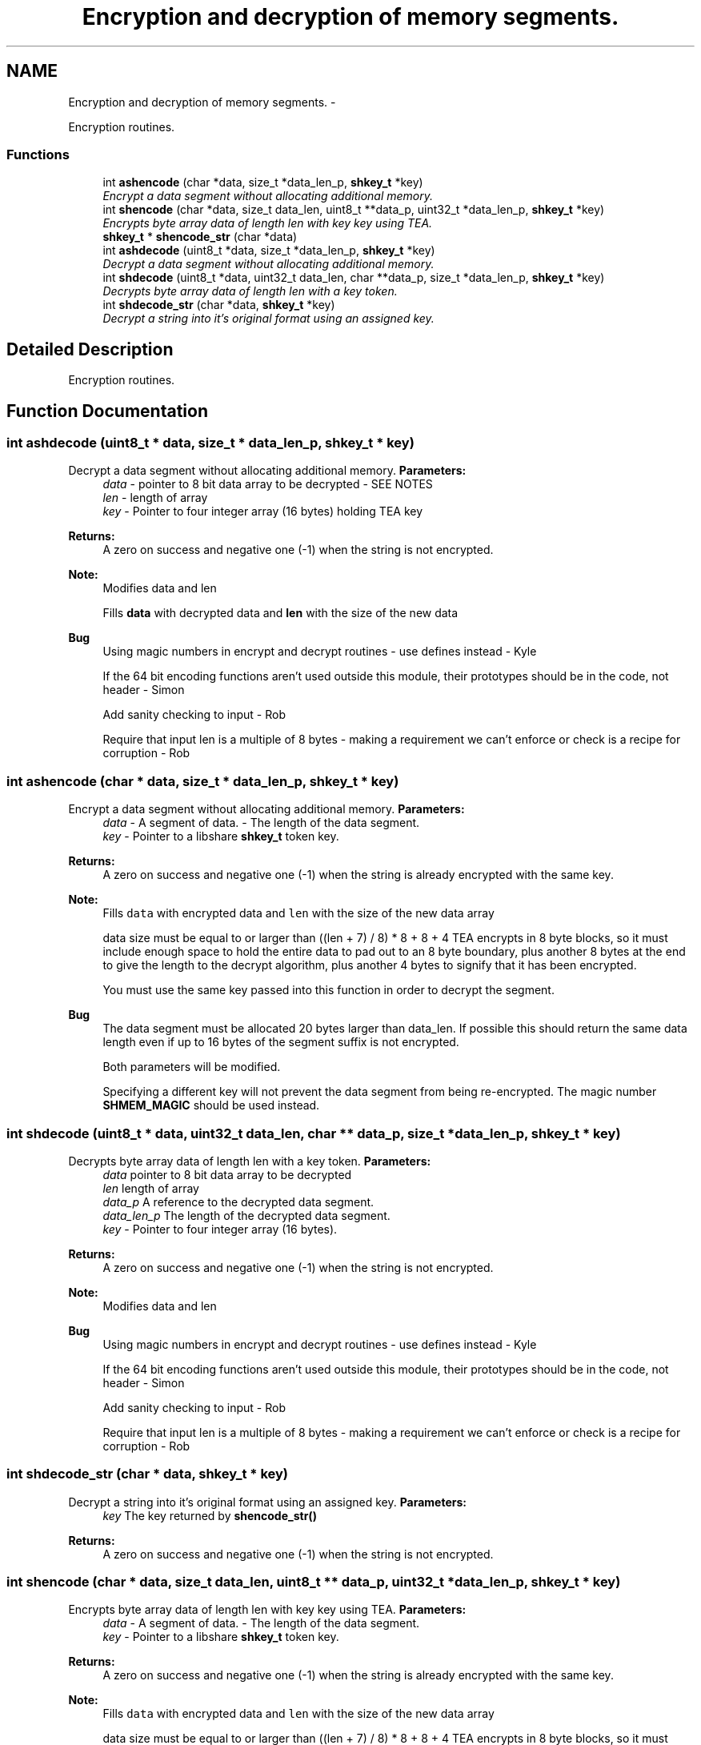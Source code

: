 .TH "Encryption and decryption of memory segments." 3 "9 Nov 2014" "Version 2.16" "libshare" \" -*- nroff -*-
.ad l
.nh
.SH NAME
Encryption and decryption of memory segments. \- 
.PP
Encryption routines.  

.SS "Functions"

.in +1c
.ti -1c
.RI "int \fBashencode\fP (char *data, size_t *data_len_p, \fBshkey_t\fP *key)"
.br
.RI "\fIEncrypt a data segment without allocating additional memory. \fP"
.ti -1c
.RI "int \fBshencode\fP (char *data, size_t data_len, uint8_t **data_p, uint32_t *data_len_p, \fBshkey_t\fP *key)"
.br
.RI "\fIEncrypts byte array data of length len with key key using TEA. \fP"
.ti -1c
.RI "\fBshkey_t\fP * \fBshencode_str\fP (char *data)"
.br
.ti -1c
.RI "int \fBashdecode\fP (uint8_t *data, size_t *data_len_p, \fBshkey_t\fP *key)"
.br
.RI "\fIDecrypt a data segment without allocating additional memory. \fP"
.ti -1c
.RI "int \fBshdecode\fP (uint8_t *data, uint32_t data_len, char **data_p, size_t *data_len_p, \fBshkey_t\fP *key)"
.br
.RI "\fIDecrypts byte array data of length len with a  key token. \fP"
.ti -1c
.RI "int \fBshdecode_str\fP (char *data, \fBshkey_t\fP *key)"
.br
.RI "\fIDecrypt a string into it's original format using an assigned key. \fP"
.in -1c
.SH "Detailed Description"
.PP 
Encryption routines. 
.SH "Function Documentation"
.PP 
.SS "int ashdecode (uint8_t * data, size_t * data_len_p, \fBshkey_t\fP * key)"
.PP
Decrypt a data segment without allocating additional memory. \fBParameters:\fP
.RS 4
\fIdata\fP - pointer to 8 bit data array to be decrypted - SEE NOTES 
.br
\fIlen\fP - length of array 
.br
\fIkey\fP - Pointer to four integer array (16 bytes) holding TEA key 
.RE
.PP
\fBReturns:\fP
.RS 4
A zero on success and negative one (-1) when the string is not encrypted. 
.RE
.PP
\fBNote:\fP
.RS 4
Modifies data and len 
.PP
Fills \fBdata\fP with decrypted data and \fBlen\fP with the size of the new data 
.RE
.PP
\fBBug\fP
.RS 4
Using magic numbers in encrypt and decrypt routines - use defines instead - Kyle 
.PP
If the 64 bit encoding functions aren't used outside this module, their prototypes should be in the code, not header - Simon 
.PP
Add sanity checking to input - Rob 
.PP
Require that input len is a multiple of 8 bytes - making a requirement we can't enforce or check is a recipe for corruption - Rob 
.RE
.PP

.SS "int ashencode (char * data, size_t * data_len_p, \fBshkey_t\fP * key)"
.PP
Encrypt a data segment without allocating additional memory. \fBParameters:\fP
.RS 4
\fIdata\fP - A segment of data.  - The length of the data segment. 
.br
\fIkey\fP - Pointer to a libshare \fBshkey_t\fP token key. 
.RE
.PP
\fBReturns:\fP
.RS 4
A zero on success and negative one (-1) when the string is already encrypted with the same key. 
.RE
.PP
\fBNote:\fP
.RS 4
Fills \fCdata\fP with encrypted data and \fClen\fP with the size of the new data array 
.PP
data size must be equal to or larger than ((len + 7) / 8) * 8 + 8 + 4 TEA encrypts in 8 byte blocks, so it must include enough space to hold the entire data to pad out to an 8 byte boundary, plus another 8 bytes at the end to give the length to the decrypt algorithm, plus another 4 bytes to signify that it has been encrypted. 
.PP
You must use the same key passed into this function in order to decrypt the segment. 
.RE
.PP
\fBBug\fP
.RS 4
The data segment must be allocated 20 bytes larger than data_len. If possible this should return the same data length even if up to 16 bytes of the segment suffix is not encrypted. 
.PP
Both parameters will be modified. 
.PP
Specifying a different key will not prevent the data segment from being re-encrypted. The magic number \fBSHMEM_MAGIC\fP should be used instead. 
.RE
.PP

.SS "int shdecode (uint8_t * data, uint32_t data_len, char ** data_p, size_t * data_len_p, \fBshkey_t\fP * key)"
.PP
Decrypts byte array data of length len with a  key token. \fBParameters:\fP
.RS 4
\fIdata\fP pointer to 8 bit data array to be decrypted 
.br
\fIlen\fP length of array 
.br
\fIdata_p\fP A reference to the decrypted data segment. 
.br
\fIdata_len_p\fP The length of the decrypted data segment. 
.br
\fIkey\fP - Pointer to four integer array (16 bytes). 
.RE
.PP
\fBReturns:\fP
.RS 4
A zero on success and negative one (-1) when the string is not encrypted. 
.RE
.PP
\fBNote:\fP
.RS 4
Modifies data and len 
.RE
.PP
\fBBug\fP
.RS 4
Using magic numbers in encrypt and decrypt routines - use defines instead - Kyle 
.PP
If the 64 bit encoding functions aren't used outside this module, their prototypes should be in the code, not header - Simon 
.PP
Add sanity checking to input - Rob 
.PP
Require that input len is a multiple of 8 bytes - making a requirement we can't enforce or check is a recipe for corruption - Rob 
.RE
.PP

.SS "int shdecode_str (char * data, \fBshkey_t\fP * key)"
.PP
Decrypt a string into it's original format using an assigned key. \fBParameters:\fP
.RS 4
\fIkey\fP The key returned by \fBshencode_str()\fP 
.RE
.PP
\fBReturns:\fP
.RS 4
A zero on success and negative one (-1) when the string is not encrypted. 
.RE
.PP

.SS "int shencode (char * data, size_t data_len, uint8_t ** data_p, uint32_t * data_len_p, \fBshkey_t\fP * key)"
.PP
Encrypts byte array data of length len with key key using TEA. \fBParameters:\fP
.RS 4
\fIdata\fP - A segment of data.  - The length of the data segment. 
.br
\fIkey\fP - Pointer to a libshare \fBshkey_t\fP token key. 
.RE
.PP
\fBReturns:\fP
.RS 4
A zero on success and negative one (-1) when the string is already encrypted with the same key. 
.RE
.PP
\fBNote:\fP
.RS 4
Fills \fCdata\fP with encrypted data and \fClen\fP with the size of the new data array 
.PP
data size must be equal to or larger than ((len + 7) / 8) * 8 + 8 + 4 TEA encrypts in 8 byte blocks, so it must include enough space to hold the entire data to pad out to an 8 byte boundary, plus another 8 bytes at the end to give the length to the decrypt algorithm, plus another 4 bytes to signify that it has been encrypted. 
.RE
.PP
\fBBug\fP
.RS 4
The data segment must be allocated 20 bytes larger than data_len. If possible this should return the same data length even if up to 16 bytes of the segment suffix is not encrypted. 
.PP
Both parameters will be modified. 
.PP
Specifying a different key will not prevent the data segment from being re-encrypted. The magic number \fBSHMEM_MAGIC\fP should be used instead. 
.RE
.PP

.SS "\fBshkey_t\fP* shencode_str (char * data)"\fBSee also:\fP
.RS 4
\fBshdecode_str()\fP 
.RE
.PP

.SH "Author"
.PP 
Generated automatically by Doxygen for libshare from the source code.
